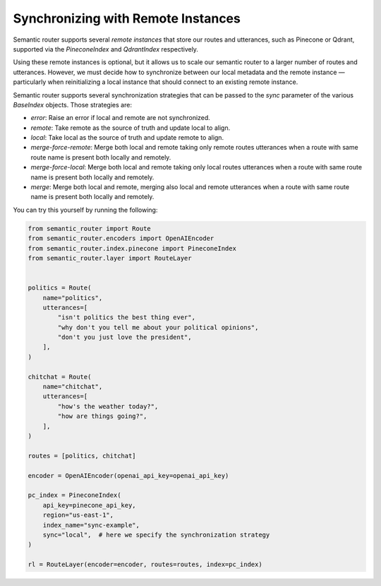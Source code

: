 Synchronizing with Remote Instances
===================================

Semantic router supports several *remote instances* that store our routes and
utterances, such as Pinecone or Qdrant, supported via the `PineconeIndex` and
`QdrantIndex` respectively.

Using these remote instances is optional, but it allows us to scale our
semantic router to a larger number of routes and utterances. However, we must
decide how to synchronize between our local metadata and the remote instance —
particularly when reinitializing a local instance that should connect to an
existing remote instance.

Semantic router supports several synchronization strategies that can be passed
to the `sync` parameter of the various `BaseIndex` objects. Those strategies
are:

* `error`: Raise an error if local and remote are not synchronized.
* `remote`: Take remote as the source of truth and update local to align.
* `local`: Take local as the source of truth and update remote to align.
* `merge-force-remote`: Merge both local and remote taking only remote routes
  utterances when a route with same route name is present both locally and
  remotely.
* `merge-force-local`: Merge both local and remote taking only local routes
  utterances when a route with same route name is present both locally and
  remotely.
* `merge`: Merge both local and remote, merging also local and remote utterances
  when a route with same route name is present both locally and remotely.

You can try this yourself by running the following:

.. code-block:: python

    from semantic_router import Route
    from semantic_router.encoders import OpenAIEncoder
    from semantic_router.index.pinecone import PineconeIndex
    from semantic_router.layer import RouteLayer


    politics = Route(
        name="politics",
        utterances=[
            "isn't politics the best thing ever",
            "why don't you tell me about your political opinions",
            "don't you just love the president",
        ],
    )

    chitchat = Route(
        name="chitchat",
        utterances=[
            "how's the weather today?",
            "how are things going?",
        ],
    )

    routes = [politics, chitchat]

    encoder = OpenAIEncoder(openai_api_key=openai_api_key)

    pc_index = PineconeIndex(
        api_key=pinecone_api_key,
        region="us-east-1",
        index_name="sync-example",
        sync="local",  # here we specify the synchronization strategy
    )

    rl = RouteLayer(encoder=encoder, routes=routes, index=pc_index)
